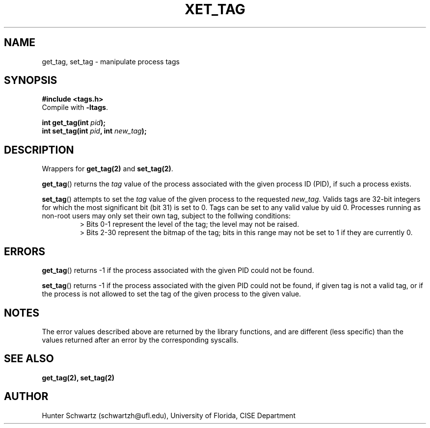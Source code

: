 .TH XET_TAG 3 "2020-03-01" "Linux" "COP6400 P1 - Library functions"
.SH NAME
get_tag, set_tag \- manipulate process tags
.SH SYNOPSIS
.B #include <tags.h>
.br
Compile with \fB-ltags\fR.
.PP
.B int get_tag(int \fIpid\fB);
.br
.B int set_tag(int \fIpid\fB, int \fInew_tag\fB);
.SH DESCRIPTION
Wrappers for \fBget_tag(2)\fR and \fBset_tag(2)\fR.
.PP
\fBget_tag\fR() returns the \fItag\fR value of the process associated with the given process ID (PID), if such a process exists.
.PP
\fBset_tag\fR() attempts to set the \fItag\fR value of the given process to the requested \fInew_tag\fR. Valids tags are 32-bit integers for which the most significant bit (bit 31) is set to 0. Tags can be set to any valid value by uid 0. Processes running as non-root users may only set their own tag, subject to the follwing conditions:
.RS
> Bits 0-1 represent the level of the tag; the level may not be raised.
.br
> Bits 2-30 represent the bitmap of the tag; bits in this range may not be set to 1 if they are currently 0.
.RE
.SH ERRORS
\fBget_tag\fR() returns -1 if the process associated with the given PID could not be found.
.PP
\fBset_tag\fR() returns -1 if the process associated with the given PID could not be found, if given tag is not a valid tag, or if the process is not allowed to set the tag of the given process to the given value.
.SH NOTES
The error values described above are returned by the library functions, and are different (less specific) than the values returned after an error by the corresponding syscalls.
.SH SEE ALSO
.B get_tag(2), set_tag(2)
.SH AUTHOR
Hunter Schwartz (schwartzh@ufl.edu), University of Florida, CISE Department
